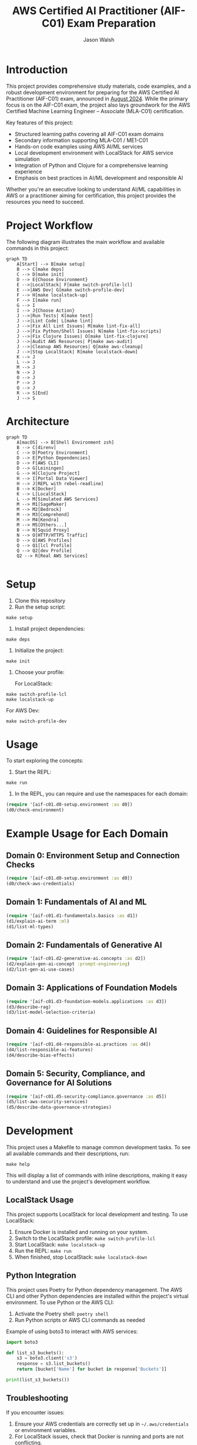 #+TITLE: AWS Certified AI Practitioner (AIF-C01) Exam Preparation
#+AUTHOR: Jason Walsh
#+EMAIL: j@wal.sh
#+PROPERTY: AIF_C01_BUCKET aif-c01-jwalsh

* Introduction

This project provides comprehensive study materials, code examples, and a robust development environment for preparing for the AWS Certified AI Practitioner (AIF-C01) exam, announced in [[https://aws.amazon.com/blogs/training-and-certification/august-2024-new-offerings/][August 2024]]. While the primary focus is on the AIF-C01 exam, the project also lays groundwork for the AWS Certified Machine Learning Engineer – Associate (MLA-C01) certification.

Key features of this project:
- Structured learning paths covering all AIF-C01 exam domains
- Secondary information supporting MLA-C01 / ME1-C01 
- Hands-on code examples using AWS AI/ML services
- Local development environment with LocalStack for AWS service simulation
- Integration of Python and Clojure for a comprehensive learning experience
- Emphasis on best practices in AI/ML development and responsible AI

Whether you're an executive looking to understand AI/ML capabilities in AWS or a practitioner aiming for certification, this project provides the resources you need to succeed.

[[file:resources/test-image-640x.png]]

* Project Workflow


The following diagram illustrates the main workflow and available commands in this project:

#+BEGIN_SRC mermaid :file workflow.png :exports both
graph TD
    A[Start] --> B[make setup]
    B --> C[make deps]
    C --> D[make init]
    D --> E{Choose Environment}
    E -->|LocalStack| F[make switch-profile-lcl]
    E -->|AWS Dev| G[make switch-profile-dev]
    F --> H[make localstack-up]
    F --> I[make run]
    G --> I
    I --> J{Choose Action}
    J -->|Run Tests| K[make test]
    J -->|Lint Code| L[make lint]
    J -->|Fix All Lint Issues| M[make lint-fix-all]
    J -->|Fix Python/Shell Issues| N[make lint-fix-scripts]
    J -->|Fix Clojure Issues| O[make lint-fix-clojure]
    J -->|Audit AWS Resources| P[make aws-audit]
    J -->|Cleanup AWS Resources| Q[make aws-cleanup]
    J -->|Stop LocalStack| R[make localstack-down]
    K --> J
    L --> J
    M --> J
    N --> J
    O --> J
    P --> J
    Q --> J
    R --> S[End]
    J --> S
#+END_SRC

* Architecture


#+BEGIN_SRC mermaid :file project_architecture.png
graph TD
    A[macOS] --> B[Shell Environment zsh]
    B --> C[direnv]
    C --> D[Poetry Environment]
    D --> E[Python Dependencies]
    D --> F[AWS CLI]
    D --> G[Leiningen]
    G --> H[Clojure Project]
    H --> I[Portal Data Viewer]
    H --> J[REPL with rebel-readline]
    B --> K[Docker]
    K --> L[LocalStack]
    L --> M[Simulated AWS Services]
    M --> M1[SageMaker]
    M --> M2[Bedrock]
    M --> M3[Comprehend]
    M --> M4[Kendra]
    M --> M5[Others...]
    B --> N[Squid Proxy]
    N --> O[HTTP/HTTPS Traffic]
    D --> Q[AWS Profiles]
    Q --> Q1[lcl Profile]
    Q --> Q2[dev Profile]
    Q2 --> R[Real AWS Services]

#+END_SRC

* Setup

1. Clone this repository
2. Run the setup script:

#+BEGIN_SRC shell
make setup
#+END_SRC

3. Install project dependencies:

#+BEGIN_SRC shell
make deps
#+END_SRC

4. Initialize the project:

#+BEGIN_SRC shell
make init
#+END_SRC

5. Choose your profile:

   For LocalStack:
#+BEGIN_SRC shell
make switch-profile-lcl
make localstack-up
#+END_SRC

   For AWS Dev:
#+BEGIN_SRC shell
make switch-profile-dev
#+END_SRC

* Usage

To start exploring the concepts:

1. Start the REPL:

#+BEGIN_SRC shell
make run
#+END_SRC

2. In the REPL, you can require and use the namespaces for each domain:

#+BEGIN_SRC clojure :results output
(require '[aif-c01.d0-setup.environment :as d0])
(d0/check-environment)
#+END_SRC

* Example Usage for Each Domain


** Domain 0: Environment Setup and Connection Checks

#+BEGIN_SRC clojure :results output
(require '[aif-c01.d0-setup.environment :as d0])
(d0/check-aws-credentials)
#+END_SRC

** Domain 1: Fundamentals of AI and ML

#+BEGIN_SRC clojure :results output
(require '[aif-c01.d1-fundamentals.basics :as d1])
(d1/explain-ai-term :ml)
(d1/list-ml-types)
#+END_SRC

** Domain 2: Fundamentals of Generative AI

#+BEGIN_SRC clojure :results output
(require '[aif-c01.d2-generative-ai.concepts :as d2])
(d2/explain-gen-ai-concept :prompt-engineering)
(d2/list-gen-ai-use-cases)
#+END_SRC

** Domain 3: Applications of Foundation Models

#+BEGIN_SRC clojure :results output
(require '[aif-c01.d3-foundation-models.applications :as d3])
(d3/describe-rag)
(d3/list-model-selection-criteria)
#+END_SRC

** Domain 4: Guidelines for Responsible AI

#+BEGIN_SRC clojure :results output
(require '[aif-c01.d4-responsible-ai.practices :as d4])
(d4/list-responsible-ai-features)
(d4/describe-bias-effects)
#+END_SRC

** Domain 5: Security, Compliance, and Governance for AI Solutions

#+BEGIN_SRC clojure :results output
(require '[aif-c01.d5-security-compliance.governance :as d5])
(d5/list-aws-security-services)
(d5/describe-data-governance-strategies)
#+END_SRC

* Development
:PROPERTIES:
:CUSTOM_ID: development-commands
:END:

This project uses a Makefile to manage common development tasks. To see all available commands and their descriptions, run:

#+BEGIN_SRC shell
make help
#+END_SRC

This will display a list of commands with inline descriptions, making it easy to understand and use the project's development workflow.

** LocalStack Usage
:PROPERTIES:
:CUSTOM_ID: localstack-usage
:END:

This project supports LocalStack for local development and testing. To use LocalStack:

1. Ensure Docker is installed and running on your system.
2. Switch to the LocalStack profile: =make switch-profile-lcl=
3. Start LocalStack: =make localstack-up=
4. Run the REPL: =make run=
5. When finished, stop LocalStack: =make localstack-down=

** Python Integration
:PROPERTIES:
:CUSTOM_ID: python-integration
:END:

This project uses Poetry for Python dependency management. The AWS CLI and other Python dependencies are installed within the project's virtual environment. To use Python or the AWS CLI:

1. Activate the Poetry shell: =poetry shell=
2. Run Python scripts or AWS CLI commands as needed

Example of using boto3 to interact with AWS services:

#+BEGIN_SRC python :results output
import boto3

def list_s3_buckets():
    s3 = boto3.client('s3')
    response = s3.list_buckets()
    return [bucket['Name'] for bucket in response['Buckets']]

print(list_s3_buckets())
#+END_SRC

** Troubleshooting
:PROPERTIES:
:CUSTOM_ID: troubleshooting
:END:

If you encounter issues:

1. Ensure your AWS credentials are correctly set up in =~/.aws/credentials= or environment variables.
2. For LocalStack issues, check that Docker is running and ports are not conflicting.
3. If REPL startup fails, try running =make deps= to ensure all dependencies are fetched.
4. For Python-related issues, ensure you're in the Poetry shell (=poetry shell=) before running commands.

* AWS Services Covered

This project includes examples and study materials for the following AWS services relevant to the AIF-C01 exam.

Each service is explored in the context of AI/ML workflows and best practices.

** Amazon S3 (static)
Create a bucket and upload a file:

#+BEGIN_SRC shell
aws s3 mb s3://aif-c01
aws s3 cp resources/test-image.png s3://aif-c01
#+END_SRC

List contents of the bucket:

#+BEGIN_SRC shell
aws s3 ls s3://aif-c01
#+END_SRC

#+RESULTS:
| 2024-09-04 | 09:01:29 |   18539 | 1f948c3f-b232-45bb-b78f-c5050ec94155.mp3 |
| 2024-09-04 | 09:06:39 |   18539 | test-audio.mp3                           |
| 2024-09-04 | 08:57:32 | 1870744 | test-image.png                           |

For more S3 examples, refer to the [[file:/opt/homebrew/share/awscli/examples/s3/][S3 AWS CLI Examples]].

** Amazon S3 (dynamic)

#+NAME: aif-c01-bucket
#+BEGIN_SRC elisp :results value
(format "aif-c01-%s" (downcase (or (getenv "USER") (user-login-name))))
#+END_SRC

#+RESULTS: aif-c01-bucket
: aif-c01-jasonwalsh

Create a bucket and enable versioning:

#+BEGIN_SRC shell :var BUCKET=aif-c01-bucket
aws s3 mb s3://$BUCKET
aws s3api put-bucket-versioning --bucket $BUCKET --versioning-configuration Status=Enabled
#+END_SRC

#+RESULTS:
: make_bucket: aif-c01-jasonwalsh

Upload PDF files to the papers/ prefix:

#+BEGIN_SRC shell :var BUCKET=aif-c01-bucket
aws s3 sync resources/papers s3://$BUCKET/papers/ --exclude "*" --include "*.pdf"
#+END_SRC

#+RESULTS:

List contents of the papers/ prefix:

#+BEGIN_SRC shell :var BUCKET=aif-c01-bucket
aws s3 ls s3://$BUCKET/papers/
#+END_SRC

#+RESULTS:
|        PRE | resources/ |         |                           |
| 2024-09-04 |   19:28:18 | 2215244 | 1706.03762.pdf            |
| 2024-09-04 |   19:28:18 | 1834683 | 2303.18223-LLM-survey.pdf |
| 2024-09-04 |   19:28:18 |  734098 | 2310.04562.pdf            |
| 2024-09-04 |   19:28:18 |  552884 | 2310.07064.pdf            |

Upload a new version of a file and list versions:

#+BEGIN_SRC shell :var BUCKET=aif-c01-bucket
# Create a markdown file with the content
cat << EOF > example.md
# Example Document

This is a new version of the document with updated content.

## Details
- Filename: 2310.07064.pdf
- Bucket: $BUCKET
- Path: papers/2310.07064.pdf

## Content
New content
EOF

# Convert markdown to PDF
pandoc example.md -o 2310.07064.pdf

# Upload the PDF to S3
aws s3 cp 2310.07064.pdf s3://$BUCKET/papers/

#+END_SRC

#+RESULTS:
: Completed 53.9 KiB/53.9 KiB (81.3 KiB/s) with 1 file(s) remainingupload: ./2310.07064.pdf to s3://aif-c01-jasonwalsh/papers/2310.07064.pdf

#+BEGIN_SRC shell :var BUCKET=aif-c01-bucket
  aws s3api list-object-versions \
      --bucket "$BUCKET" \
      --prefix "papers/" \
      --query 'Versions[*].[Key, VersionId, LastModified, Size, ETag, StorageClass, IsLatest]' \
      --output json | jq -r '.[] | @tsv'

#+END_SRC

#+RESULTS:
| papers/1706.03762.pdf                             | sgcRB7K2ikXnWS99TGBZaQuqhI7fDAI_ | 2024-09-04T23:28:18+00:00 | 2215244 | 17e362e7e5ba6ffb6248c4a2e923e63e | STANDARD | true  |
| papers/2303.18223-LLM-survey.pdf                  | VrKZby_scHQQ9N6ktNAEfvDKT4OkE8hp | 2024-09-04T23:28:18+00:00 | 1834683 | 35b9d129038f08c331eea9299aadd382 | STANDARD | true  |
| papers/2310.04562.pdf                             | ECAOSCbn88qHKptvz0OLkbpMr8rcxOEn | 2024-09-04T23:28:18+00:00 |  734098 | f2e2f551636e6b805d25f9928b056135 | STANDARD | true  |
| papers/2310.07064.pdf                             | xhTn96WWUZfiAwzUksu3ndTAjHKmYXu_ | 2024-09-04T23:39:33+00:00 |   55194 | a6c4669a4478b600960d3fd44f3be5a1 | STANDARD | true  |
| papers/2310.07064.pdf                             | bJ3N8GQoB9NB9oMTFqYoKD.K_eSQ4_I1 | 2024-09-04T23:32:48+00:00 |      12 | b0a88747e0fb531bc80d8f108d9412a0 | STANDARD | false |
| papers/2310.07064.pdf                             | PxEPB7TjtHmzp2hYpTpmt7hcv2yK7BG0 | 2024-09-04T23:28:18+00:00 |  552884 | 86d5eaf379cf4efd39d33ac3adaa3828 | STANDARD | false |
| papers/2310.07064.pdf                             | null                             | 2024-09-04T23:25:17+00:00 |      12 | b0a88747e0fb531bc80d8f108d9412a0 | STANDARD | false |
| papers/resources/papers/1706.03762.pdf            | null                             | 2024-09-04T23:25:14+00:00 | 2215244 | 17e362e7e5ba6ffb6248c4a2e923e63e | STANDARD | true  |
| papers/resources/papers/2303.18223-LLM-survey.pdf | null                             | 2024-09-04T23:25:14+00:00 | 1834683 | 35b9d129038f08c331eea9299aadd382 | STANDARD | true  |
| papers/resources/papers/2310.04562.pdf            | null                             | 2024-09-04T23:25:14+00:00 |  734098 | f2e2f551636e6b805d25f9928b056135 | STANDARD | true  |
| papers/resources/papers/2310.07064.pdf            | null                             | 2024-09-04T23:25:14+00:00 |  552884 | 86d5eaf379cf4efd39d33ac3adaa3828 | STANDARD | true  |

** Amazon Bedrock
*** Getting Started
**** Overview
- Amazon Bedrock is a fully managed service that provides access to foundation models (FMs) from leading AI companies.
- It offers a single API to work with various FMs for different use cases.

**** Examples
To list available foundation models:
#+BEGIN_SRC shell
aws bedrock list-foundation-models | jq -r '.modelSummaries[]|.modelId' | head
#+END_SRC

**** Providers
- Amazon
- AI21 Labs
- Anthropic
- Cohere
- Meta
- Stability AI

*** Foundation Models
**** Base Models
To describe a specific base model:
#+BEGIN_SRC shell
aws bedrock get-foundation-model --model-id anthropic.claude-v2
#+END_SRC

#+RESULTS:

**** Custom Models
Custom models are not directly supported in Bedrock. Users typically fine-tune base models for specific use cases.

**** Imported Models
Bedrock doesn't support direct model importing. It focuses on providing access to pre-trained models from various providers.

*** Playgrounds
**** Chat
Bedrock provides a chat interface for interactive model testing, but this is primarily accessed through the AWS Console.

**** Text
For text generation using CLI:
#+BEGIN_SRC shell
aws bedrock invoke-model --model-id anthropic.claude-v2 --body '{"prompt": "Tell me a joke", "max_tokens_to_sample": 100}'
#+END_SRC

**** Image
For image generation (example with Stable Diffusion):
#+BEGIN_SRC shell
aws bedrock invoke-model --model-id stability.stable-diffusion-xl-v0 --body '{"text_prompts":[{"text":"A serene landscape with mountains and a lake"}]}'
#+END_SRC

*** Builder Tools
**** Prompt Management
Prompt management is typically done through the AWS Console. CLI operations for this feature are limited.

*** Safeguards
**** Guardrails
Guardrails are configured in the AWS Console. They help ensure responsible AI use.

**** Watermark Detection
Watermark detection helps identify AI-generated content. This feature is accessed through the AWS Console.

*** Inference
**** Provisioned Throughput
To create a provisioned throughput configuration:
#+BEGIN_SRC shell
aws bedrock create-provisioned-model-throughput --model-id anthropic.claude-v2 --throughput-capacity 1
#+END_SRC

**** Batch Inference
Batch inference jobs can be created using the AWS SDK or through integrations with services like AWS Batch.

*** Assessment
**** Model Evaluation
Model evaluation is typically performed using custom scripts or through the AWS Console. There are no direct CLI commands for this in Bedrock.

*** Bedrock Configurations
**** Model Access
To request access to a model:
#+BEGIN_SRC shell
aws bedrock create-model-access --model-id anthropic.claude-v2
#+END_SRC

**** Settings
Bedrock settings are primarily managed through the AWS Console. CLI operations for general settings are limited.

**** Note
Some features like Bedrock Studio, Knowledge bases, Agents, Prompt flows, and Cross-region inference are marked as Preview or New. These features may have limited CLI support and are best accessed through the AWS Console.

** Amazon Q Business
List applications:

#+BEGIN_SRC shell
aws qbusiness list-applications | jq .applications
#+END_SRC

#+RESULTS:
: []

** Amazon Comprehend
Detect sentiment in text:

#+BEGIN_SRC shell
aws comprehend detect-sentiment --text "I love using AWS services" --language-code en | jq -r .Sentiment
#+END_SRC

For more Comprehend examples, see the [[file:/opt/homebrew/share/awscli/examples/comprehend/][Comprehend AWS CLI Examples]].

** Amazon Translate
Translate text:

#+BEGIN_SRC shell
aws translate translate-text --text "Hello, world" --source-language-code en --target-language-code es | jq -r '.TranslatedText'
#+END_SRC

For more Translate examples, check the [[file:/opt/homebrew/share/awscli/examples/translate/][Translate AWS CLI Examples]].

** Amazon Transcribe
List transcription jobs:

#+BEGIN_SRC shell
aws transcribe list-transcription-jobs | jq -r '.TranscriptionJobSummaries[]|.TranscriptionJobName'
#+END_SRC

#+RESULTS:
| AIFC03TranscriptionJob8221 |
| AIFC03TranscriptionJob     |

Start a new transcription job:

#+BEGIN_SRC shell
aws transcribe start-transcription-job --transcription-job-name "AIFC03TranscriptionJob$((RANDOM % 9000 + 1000))" --language-code en-US --media-format mp3 --media '{"MediaFileUri": "s3://aif-c01/test-audio.mp3"}' | jq
#+END_SRC

For more Transcribe examples, refer to the [[file:/opt/homebrew/share/awscli/examples/transcribe/][Transcribe AWS CLI Examples]].

** Amazon Polly
Start a speech synthesis task:

#+BEGIN_SRC shell
aws polly start-speech-synthesis-task --output-format mp3 --output-s3-bucket-name aif-c01 --text "Hello, welcome to AWS AI services" --voice-id Joanna
#+END_SRC

List speech synthesis tasks and check the output in S3:

#+BEGIN_SRC shell
aws polly list-speech-synthesis-tasks | jq .SynthesisTasks
#+END_SRC

For more Polly examples, see the [[file:/opt/homebrew/share/awscli/examples/polly/][Polly AWS CLI Examples]].

** Amazon Rekognition
Detect labels in an image:

#+BEGIN_SRC shell
aws rekognition detect-labels \
    --image '{"S3Object":{"Bucket":"aif-c01","Name":"test-image.png"}}' \
    --max-labels 10 \
    --region us-east-1 \
    --output json | jq -r '.Labels[]|.Name'
#+END_SRC

#+BEGIN_SRC shell
aws rekognition create-collection --collection-id mla-collection-01 | jq -r 'keys[]'
#+END_SRC

#+RESULTS:
| CollectionArn    |
| FaceModelVersion |
| StatusCode       |


For more Rekognition examples, check the [[file:/opt/homebrew/share/awscli/examples/rekognition/][Rekognition AWS CLI Examples]].

** Amazon Kendra
List Kendra indices:

#+BEGIN_SRC shell
aws kendra list-indices | jq .IndexConfigurationSummaryItems
#+END_SRC

For more Kendra examples, see the [[file:/opt/homebrew/share/awscli/examples/kendra/][Kendra AWS CLI Examples]].

** Amazon SageMaker
*** List Resources
**** List notebook instances
#+BEGIN_SRC shell
aws sagemaker list-notebook-instances | jq -r '.NotebookInstances[] | select(.NotebookInstanceName | test("aif|mla|iacs")) | .NotebookInstanceName'
#+END_SRC

#+RESULTS:
: iacs-jwalsh

**** List training jobs
#+BEGIN_SRC shell
  aws sagemaker list-training-jobs | jq -r '.TrainingJobSummaries[] | .TrainingJobName'
#+END_SRC

#+RESULTS:
| DEMO-imageclassification-2019-04-25-12-15-01 |
| DEMO-imageclassification-2019-04-24-20-15-24 |

**** List models
#+BEGIN_SRC shell
  aws sagemaker list-models | jq -r '.Models[]'
#+END_SRC

**** List endpoints
#+BEGIN_SRC shell
  aws sagemaker list-endpoints | jq -r '.Endpoints'
#+END_SRC

#+RESULTS:
: []

**** List SageMaker pipelines
#+BEGIN_SRC shell
aws sagemaker list-pipelines | jq .PipelineSummaries
#+END_SRC

*** Create and Manage Resources
**** Create required roles
#+BEGIN_SRC json :tangle trust-policy-sagemaker.json
{
  "Version": "2012-10-17",
  "Statement": [
    {
      "Effect": "Allow",
      "Principal": {
        "Service": "sagemaker.amazonaws.com"
      },
      "Action": "sts:AssumeRole"
    }
  ]
}
#+END_SRC

**** Create IAM role and attach policy
#+BEGIN_SRC shell
aws iam create-role --role-name mla-sagemaker-role --assume-role-policy-document file://trust-policy-sagemaker.json
aws iam attach-role-policy --role-name mla-sagemaker-role --policy-arn arn:aws:iam::aws:policy/AmazonSageMakerFullAccess
#+END_SRC

**** Create a model
#+BEGIN_SRC shell
aws sagemaker create-model --model-name <model-name> --primary-container file://container-config.json --execution-role-arn <role-arn>
#+END_SRC

**** Create an endpoint configuration
#+BEGIN_SRC shell
aws sagemaker create-endpoint-config --endpoint-config-name <config-name> --production-variants file://production-variant.json
#+END_SRC

**** Create an endpoint
#+BEGIN_SRC shell
aws sagemaker create-endpoint --endpoint-name <endpoint-name> --endpoint-config-name <config-name>
#+END_SRC

*** Describe and Monitor
**** Describe a specific endpoint
#+BEGIN_SRC shell
  aws sagemaker describe-endpoint --endpoint-name <endpoint-name>
#+END_SRC

**** Describe training job (includes logs)
#+BEGIN_SRC shell
  aws sagemaker describe-training-job --training-job-name <job-name>
#+END_SRC

**** Get CloudWatch logs for a training job
#+BEGIN_SRC shell
  aws logs get-log-events --log-group-name /aws/sagemaker/TrainingJobs --log-stream-name <training-job-name>/algo-1-<timestamp>
#+END_SRC

*** Batch Transform
**** Create a batch transform job
#+BEGIN_SRC shell
aws sagemaker create-transform-job --transform-job-name <job-name> --model-name <model-name> --transform-input file://transform-input.json --transform-output file://transform-output.json --transform-resources file://transform-resources.json
#+END_SRC

**** Check batch transform job status
#+BEGIN_SRC shell
aws sagemaker describe-transform-job --transform-job-name <job-name>
#+END_SRC

*** Hyperparameter Tuning
**** Create a hyperparameter tuning job
#+BEGIN_SRC shell
aws sagemaker create-hyper-parameter-tuning-job --hyper-parameter-tuning-job-name <job-name> --hyper-parameter-tuning-job-config file://tuning-job-config.json --training-job-definition file://training-job-definition.json
#+END_SRC

**** List hyperparameter tuning jobs
#+BEGIN_SRC shell
aws sagemaker list-hyper-parameter-tuning-jobs
#+END_SRC

*** SageMaker Pipeline
**** Create a pipeline
#+BEGIN_SRC shell
aws sagemaker create-pipeline --pipeline-name <pipeline-name> --pipeline-definition file://pipeline-definition.json --role-arn <role-arn>
#+END_SRC

**** List pipeline executions
#+BEGIN_SRC shell
aws sagemaker list-pipeline-executions --pipeline-name <pipeline-name>
#+END_SRC

*** Cleanup
**** Delete an endpoint
#+BEGIN_SRC shell
aws sagemaker delete-endpoint --endpoint-name <endpoint-name>
#+END_SRC

*** Additional Resources
For more SageMaker examples, refer to the [[file:/opt/homebrew/share/awscli/examples/sagemaker/][SageMaker AWS CLI Examples]].

#+BEGIN_COMMENT
Remember to replace placeholders (e.g., <endpoint-name>, <role-arn>) with actual values and create the necessary JSON configuration files (e.g., container-config.json, production-variant.json) before running these commands.
#+END_COMMENT

** AWS Lambda
List Lambda functions:

#+BEGIN_SRC shell
aws lambda list-functions | jq -r '.Functions[]|.FunctionName'
#+END_SRC

List Lambda functions with certification prefixes in the name: 

#+BEGIN_SRC shell
aws lambda list-functions | jq '.Functions[] | select(.FunctionName | test("mla|aif"))'
#+END_SRC

#+RESULTS:

For more Lambda examples, check the [[file:/opt/homebrew/share/awscli/examples/lambda/][Lambda AWS CLI Examples]].

** Amazon CloudWatch
List metrics for SageMaker:

#+BEGIN_SRC shell
aws cloudwatch list-metrics --namespace "AWS/SageMaker" | jq .Metrics
#+END_SRC

#+RESULTS:
: []

For more CloudWatch examples, see the [[file:/opt/homebrew/share/awscli/examples/cloudwatch/][CloudWatch AWS CLI Examples]].

** Amazon Kinesis
List Kinesis streams:

#+BEGIN_SRC shell
aws kinesis list-streams | jq .StreamNames
#+END_SRC

#+RESULTS:
: []

For more Kinesis examples, refer to the [[file:/opt/homebrew/share/awscli/examples/kinesis/][Kinesis AWS CLI Examples]].

** AWS Glue
List Glue databases:

#+BEGIN_SRC shell
aws glue get-databases | jq .DatabaseList
#+END_SRC

#+RESULTS:
: []

Create required roles:

#+begin_src json :tangle trust-policy-glue.json
{
  "Version": "2012-10-17",
  "Statement": [
    {
      "Effect": "Allow",
      "Principal": {
        "Service": "glue.amazonaws.com" 
      },
      "Action": "sts:AssumeRole"
    }
  ]
}
#+end_src

#+begin_src shell
cat trust-policy-glue.json | jq -r 'keys[]'
#+end_src

#+RESULTS:
| Statement |
| Version   |

# Create IAM role and attach:

#+begin_src shell
aws iam create-role --role-name AWSGlueServiceRole --assume-role-policy-document file://trust-policy-glue.json | jq -r 'keys[]'
#+end_src

#+RESULTS:
: Role

#+begin_src shell
aws iam attach-role-policy --role-name AWSGlueServiceRole --policy-arn arn:aws:iam::aws:policy/service-role/AWSGlueServiceRole | jq -r 'keys[]'
#+end_src

#+begin_src shell :results output :exports none
aws iam get-role --role-name AWSGlueServiceRole | jq -r '.Role.Arn' | tee /tmp/role_arn_glue.txt
#+end_src

#+RESULTS:
: arn:aws:iam::107396990521:role/AWSGlueServiceRole


#+begin_src emacs-lisp 
(setq role_arn (org-babel-eval "sh" "cat /tmp/role_arn_glue.txt"))
(message "role_arn value: %s" role_arn)
#+end_src

#+RESULTS:
: role_arn value: arn:aws:iam::107396990521:role/AWSGlueServiceRole

#+begin_src shell
echo "$role_arn" 
#+end_src

#+RESULTS:

#+begin_src python :tangle glue-script.py
#+begin_src python :tangle glue-script.py
from awsglue.context import GlueContext
from awsglue.job import Job

## @params: [JOB_NAME]
args = getResolvedOptions(sys.argv, ['JOB_NAME'])

sc = SparkContext()
glueContext = GlueContext(sc)
spark = glueContext.spark_session
job = Job(glueContext)
job.init(args['JOB_NAME'], args)

## @type: DataSource
## @args: [database = "default", table_name = "legislators", transformation_ctx = "datasource0"]
## @return: datasource0
## @inputs: []
datasource0 = glueContext.create_dynamic_frame.from_catalog(database = "default", table_name = "legislators", transformation_ctx = "datasource0")

## @type: ApplyMapping
## @args: [mapping = [("leg_id", "long", "leg_id", "long"), ("full_name", "string", "full_name", "string"), ("first_name", "string", "first_name", "string"), ("last_name", "string", "last_name", "string"), ("gender", "string", "gender", "string"), ("type", "string", "type", "string"), ("state", "string", "state", "string"), ("party", "string", "party", "string")], transformation_ctx = "applymapping1"]
## @return: applymapping1
## @inputs: [frame = datasource0]
applymapping1 = ApplyMapping.apply(frame = datasource0, mappings = [("leg_id", "long", "leg_id", "long"), ("full_name", "string", "full_name", "string"), ("first_name", "string", "first_name", "string"), ("last_name", "string", "last_name", "string"), ("gender", "string", "gender", "string"), ("type", "string", "type", "string"), ("state", "string", "state", "string"), ("party", "string", "party", "string")], transformation_ctx = "applymapping1")

## @type: DataSink
## @args: [connection_type = "s3", connection_options = {"path": "s3://aif-c01-jasonwalsh/legislators_data"}, format = "parquet", transformation_ctx = "datasink2"]
## @return: datasink2
## @inputs: [frame = applymapping1]
datasink2 = glueContext.write_dynamic_frame.from_options(frame = applymapping1, connection_type = "s3", connection_options = {"path": "s3://aif-c01-jasonwalsh/legislators_data"}, format = "parquet", transformation_ctx = "datasink2")

job.commit()
#+end_src  
#+end_src

#+begin_src shell
  aws s3 cp glue-script.py s3://aif-c01-jasonwalsh/scripts/glue-script.py
#+end_src

#+RESULTS:
: Completed 2.0 KiB/2.0 KiB (2.5 KiB/s) with 1 file(s) remainingupload: ./glue-script.py to s3://aif-c01-jasonwalsh/scripts/glue-script.py

# AWS Glue Job creation

#+begin_src shell
  aws glue create-job \
    --name mla-job \
    --role arn:aws:iam::107396990521:role/AWSGlueServiceRole \
    --command Name=glueetl,ScriptLocation=s3://aif-c01-jasonwalsh/scripts/glue-script.py \
    --output text
#+END_SRC

#+RESULTS:
: mla-job

For more Glue examples, check the [[file:/opt/homebrew/share/awscli/examples/glue/][Glue AWS CLI Examples]].

** Amazon DynamoDB
List DynamoDB tables:

#+BEGIN_SRC shell
  aws dynamodb list-tables | jq -r '.TableNames[] | select(. | test("mla|aif"))'
#+END_SRC

#+RESULTS:
| mla-test    |
| mla-test-01 |

#+BEGIN_SRC shell
aws dynamodb create-table --table-name mla-test-01 --attribute-definitions AttributeName=Id,AttributeType=S --key-schema AttributeName=Id,KeyType=HASH --provisioned-throughput ReadCapacityUnits=5,WriteCapacityUnits=5 | jq -r 'keys[]'
#+END_SRC

#+RESULTS:
: TableDescription


For more DynamoDB examples, see the [[file:/opt/homebrew/share/awscli/examples/dynamodb/][DynamoDB AWS CLI Examples]].

** Amazon Forecast
List Forecast datasets:

#+BEGIN_SRC shell
  aws forecast list-datasets | jq .Datasets
#+END_SRC

#+RESULTS:
: []

** Amazon Lex
List Lex bots:

#+BEGIN_SRC shell
  aws lexv2-models list-bots | jq .botSummaries
#+END_SRC

#+RESULTS:
: []

** Amazon Personalize
List Personalize datasets:

#+BEGIN_SRC shell
  aws personalize list-datasets | jq .datasets
#+END_SRC

#+RESULTS:
: []

** Amazon Textract
Analyze a document (replace `YOUR_BUCKET_NAME` and `YOUR_DOCUMENT_NAME` with actual values):

#+BEGIN_SRC shell
aws textract analyze-document --document '{"S3Object":{"Bucket":"YOUR_BUCKET_NAME","Name":"YOUR_DOCUMENT_NAME"}}' --feature-types "TABLES" "FORMS"
#+END_SRC

** Amazon Comprehend Medical
Detect entities in medical text:

#+BEGIN_SRC shell
aws comprehendmedical detect-entities --text "The patient was prescribed 500mg of acetaminophen for fever."
#+END_SRC

** AWS Security Services for AI/ML
List IAM roles with "SageMaker" in the name:

#+BEGIN_SRC shell
aws iam list-roles | jq '.Roles[] | select(.RoleName | contains("SageMaker"))'
#+END_SRC

Describe EC2 instances with GPU (useful for ML workloads):

#+BEGIN_SRC shell
aws ec2 describe-instances --filters "Name=instance-type,Values=p*,g*" | jq .Reservations[].Instances[]
#+END_SRC

** IAM (Identity and Access Management)

*** List IAM users
#+BEGIN_SRC shell
aws iam list-users
#+END_SRC

*** Create a new IAM user
#+BEGIN_SRC shell
aws iam create-user --user-name newuser
#+END_SRC

*** Attach a policy to a user
#+BEGIN_SRC shell
aws iam attach-user-policy --user-name newuser --policy-arn arn:aws:iam::aws:policy/AmazonS3FullAccess
#+END_SRC

** Amazon Macie

*** List Macie sessions
#+BEGIN_SRC shell
aws macie2 list-sessions
#+END_SRC

*** Create a custom data identifier
#+BEGIN_SRC shell
aws macie2 create-custom-data-identifier --name "Custom-PII" --regex "(\d{3}-\d{2}-\d{4})" --description "Identifies Social Security Numbers"
#+END_SRC

** Amazon Inspector

*** List Inspector assessment targets
#+BEGIN_SRC shell
aws inspector list-assessment-targets
#+END_SRC

*** Create an assessment target
#+BEGIN_SRC shell
aws inspector create-assessment-target --assessment-target-name "MyTarget" --resource-group-arn arn:aws:inspector:us-west-2:123456789012:resourcegroup/0-AB6DMKnv
#+END_SRC

** AWS CloudTrail

*** List trails
#+BEGIN_SRC shell
aws cloudtrail list-trails
#+END_SRC

*** Create a trail
#+BEGIN_SRC shell
aws cloudtrail create-trail --name my-trail --s3-bucket-name my-bucket
#+END_SRC

** AWS Artifact

*** List agreement offers
#+BEGIN_SRC shell
aws artifact list-agreement-offers
#+END_SRC

*** Get an agreement
#+BEGIN_SRC shell
aws artifact get-agreement --agreement-type "ENTERPRISE" --agreement-id "agreement-id"
#+END_SRC

** AWS Audit Manager

*** List assessments
#+BEGIN_SRC shell
aws auditmanager list-assessments
#+END_SRC

*** Create an assessment
#+BEGIN_SRC shell
aws auditmanager create-assessment --name "MyAssessment" --assessment-reports-destination "S3" --scope "AWS_ACCOUNT" --aws-account "123456789012"
#+END_SRC

** AWS Trusted Advisor

*** List Trusted Advisor checks
#+BEGIN_SRC shell
aws support describe-trusted-advisor-checks --language en
#+END_SRC

*** Get results of a specific check
#+BEGIN_SRC shell
aws support describe-trusted-advisor-check-result --check-id checkId
#+END_SRC

** VPC (Virtual Private Cloud)

*** List VPCs
#+BEGIN_SRC shell
aws ec2 describe-vpcs
#+END_SRC

*** Create a VPC
#+BEGIN_SRC shell
aws ec2 create-vpc --cidr-block 10.0.0.0/16
#+END_SRC

*** Create a subnet
#+BEGIN_SRC shell
aws ec2 create-subnet --vpc-id vpc-1234567890abcdef0 --cidr-block 10.0.1.0/24
#+END_SRC

#+BEGIN_COMMENT
Remember to replace placeholder values (e.g., newuser, my-bucket, agreement-id, 123456789012, checkId, vpc-1234567890abcdef0) with actual values relevant to your AWS environment. Always be cautious when executing commands that create or modify resources to avoid unintended changes or costs.
#+END_COMMENT

** Amazon EKS
*** Prerequisites
**** Install and configure AWS CLI
#+BEGIN_SRC shell
aws --version
aws configure
#+END_SRC

**** Install kubectl
#+BEGIN_SRC shell
curl -LO "https://dl.k8s.io/release/$(curl -L -s https://dl.k8s.io/release/stable.txt)/bin/linux/amd64/kubectl"
sudo install -o root -g root -m 0755 kubectl /usr/local/bin/kubectl
kubectl version --client
#+END_SRC

**** Install eksctl
#+BEGIN_SRC shell
curl --silent --location "https://github.com/weaveworks/eksctl/releases/latest/download/eksctl_$(uname -s)_amd64.tar.gz" | tar xz -C /tmp
sudo mv /tmp/eksctl /usr/local/bin
eksctl version
#+END_SRC

*** Create and Manage EKS Cluster
**** Create EKS cluster
#+BEGIN_SRC shell
eksctl create cluster --name my-cluster --region us-west-2 --nodegroup-name standard-workers --node-type t3.medium --nodes 3 --nodes-min 1 --nodes-max 4
#+END_SRC

**** Get cluster information
#+BEGIN_SRC shell
eksctl get cluster --name my-cluster --region us-west-2
#+END_SRC

**** Update kubeconfig
#+BEGIN_SRC shell
aws eks update-kubeconfig --name my-cluster --region us-west-2
#+END_SRC

*** Manage Node Groups
**** List node groups
#+BEGIN_SRC shell
eksctl get nodegroup --cluster my-cluster --region us-west-2
#+END_SRC

**** Scale node group
#+BEGIN_SRC shell
eksctl scale nodegroup --cluster my-cluster --name standard-workers --nodes 5 --region us-west-2
#+END_SRC

*** Deploy and Manage Applications
**** Deploy a sample application
#+BEGIN_SRC shell
kubectl create deployment nginx --image=nginx
kubectl get deployments
#+END_SRC

**** Expose the deployment
#+BEGIN_SRC shell
kubectl expose deployment nginx --port=80 --type=LoadBalancer
kubectl get services
#+END_SRC

*** Monitor and Troubleshoot
**** Get cluster health
#+BEGIN_SRC shell
eksctl utils describe-stacks --cluster my-cluster --region us-west-2
#+END_SRC

**** View cluster logs
#+BEGIN_SRC shell
eksctl utils write-kubeconfig --cluster my-cluster --region us-west-2
kubectl logs deployment/nginx
#+END_SRC

*** Clean Up
**** Delete the sample application
#+BEGIN_SRC shell
kubectl delete deployment nginx
kubectl delete service nginx
#+END_SRC

**** Delete the EKS cluster
#+BEGIN_SRC shell
eksctl delete cluster --name my-cluster --region us-west-2
#+END_SRC

*** Additional Resources
For more detailed information and advanced configurations, refer to the following resources:
- [[https://docs.aws.amazon.com/eks/latest/userguide/getting-started-eksctl.html][Get started with Amazon EKS – eksctl]]
- [[https://docs.aws.amazon.com/eks/latest/userguide/getting-started-console.html][Get started with Amazon EKS – AWS Management Console and AWS CLI]]
- [[https://aws.amazon.com/getting-started/hands-on/eks-cluster-setup/][EKS Cluster Setup on AWS Community]]

#+BEGIN_COMMENT
Remember to replace placeholders (e.g., my-cluster, us-west-2) with your actual cluster name and preferred region. Always be cautious when deleting resources to avoid unintended data loss.
#+END_COMMENT

** AWS Step Functions

*** List state machines
#+BEGIN_SRC shell
aws stepfunctions list-state-machines | jq -r '.stateMachines[]|.name'
#+END_SRC

#+RESULTS:
: jwalsh-ml-states

*** Create a state machine
#+BEGIN_SRC shell
aws stepfunctions create-state-machine \
    --name "MyStateMachine" \
    --definition '{"Comment":"A Hello World example of the Amazon States Language using a Pass state","StartAt":"HelloWorld","States":{"HelloWorld":{"Type":"Pass","Result":"Hello World!","End":true}}}' \
    --role-arn arn:aws:iam::123456789012:role/service-role/StepFunctions-MyStateMachine-role-0123456789
#+END_SRC

*** Start execution of a state machine
#+BEGIN_SRC shell
aws stepfunctions start-execution \
    --state-machine-arn arn:aws:states:us-west-2:123456789012:stateMachine:MyStateMachine \
    --input '{"key1": "value1", "key2": "value2"}'
#+END_SRC

** Amazon Athena

*** List workgroups
#+BEGIN_SRC shell
aws athena list-work-groups | jq '.WorkGroups[]|.Name'
#+END_SRC

#+RESULTS:
: primary

*** Create a workgroup
#+BEGIN_SRC shell
aws athena create-work-group \
    --name "MyWorkGroup" \
    --configuration '{"ResultConfiguration":{"OutputLocation":"s3://my-athena-results/"}}'
#+END_SRC

*** Run a query
#+BEGIN_SRC shell
aws athena start-query-execution \
    --query-string "SELECT * FROM my_database.my_table LIMIT 10" \
    --query-execution-context Database=my_database \
    --result-configuration OutputLocation=s3://my-athena-results/
#+END_SRC

*** Get query results
#+BEGIN_SRC shell
aws athena get-query-results --query-execution-id QueryExecutionId
#+END_SRC

** Amazon QuickSight

*** List users
#+BEGIN_SRC shell
aws quicksight list-users --aws-account-id 123456789012 --namespace default
#+END_SRC

#+RESULTS:

*** Create a dataset
#+BEGIN_SRC shell
aws quicksight create-data-set \
    --aws-account-id 123456789012 \
    --data-set-id MyDataSet \
    --name "My Data Set" \
    --physical-table-map file://physical-table-map.json \
    --logical-table-map file://logical-table-map.json \
    --import-mode SPICE
#+END_SRC

*** Create an analysis
#+BEGIN_SRC shell
aws quicksight create-analysis \
    --aws-account-id 123456789012 \
    --analysis-id MyAnalysis \
    --name "My Analysis" \
    --source-entity file://source-entity.json
#+END_SRC

** Amazon Neptune

*** List Neptune clusters
#+BEGIN_SRC shell
aws neptune describe-db-clusters | jq .DBClusters
#+END_SRC

#+RESULTS:
: []

*** Create a Neptune cluster
#+BEGIN_SRC shell
aws neptune create-db-cluster \
    --db-cluster-identifier my-neptune-cluster \
    --engine neptune \
    --vpc-security-group-ids sg-1234567890abcdef0 \
    --db-subnet-group-name my-db-subnet-group
#+END_SRC

*** Create a Neptune instance
#+BEGIN_SRC shell
aws neptune create-db-instance \
    --db-instance-identifier my-neptune-instance \
    --db-instance-class db.r5.large \
    --engine neptune \
    --db-cluster-identifier my-neptune-cluster
#+END_SRC

*** Run a Gremlin query (using curl)
#+BEGIN_SRC shell
curl -X POST \
     -H 'Content-Type: application/json' \
     https://your-neptune-endpoint:8182/gremlin \
     -d '{"gremlin": "g.V().limit(1)"}'
#+END_SRC

#+BEGIN_COMMENT
Remember to replace placeholder values (e.g., 123456789012, arn:aws:iam::123456789012:role/service-role/StepFunctions-MyStateMachine-role-0123456789, QueryExecutionId, sg-1234567890abcdef0, your-neptune-endpoint) with actual values relevant to your AWS environment. Always be cautious when executing commands that create or modify resources to avoid unintended changes or costs.
#+END_COMMENT

** AWS Data Exchange

*** List data sets
#+BEGIN_SRC shell
aws dataexchange list-data-sets | jq .DataSets
#+END_SRC

*** Create a data set
#+BEGIN_SRC shell
aws dataexchange create-data-set \
    --asset-type "S3_SNAPSHOT" \
    --description "My sample data set" \
    --name "My Data Set"
#+END_SRC

*** Create a revision
#+BEGIN_SRC shell
aws dataexchange create-revision \
    --data-set-id "data-set-id" \
    --comment "Initial revision"
#+END_SRC

** Amazon Neptune (Additional Examples)

*** Load data into Neptune
#+BEGIN_SRC shell
aws neptune-db load-from-s3 \
    --source s3://bucket-name/object-key-name \
    --format csv \
    --region us-west-2 \
    --endpoint https://your-cluster-endpoint:8182
#+END_SRC

*** Run a SPARQL query (using curl)
#+BEGIN_SRC shell
curl -X POST \
     -H 'Content-Type: application/x-www-form-urlencoded' \
     https://your-neptune-endpoint:8182/sparql \
     -d 'query=SELECT ?s ?p ?o WHERE { ?s ?p ?o } LIMIT 10'
#+END_SRC

** AWS DeepLens

*** List DeepLens projects
#+BEGIN_SRC shell
aws deeplens list-projects
#+END_SRC

#+RESULTS:

*** Create a DeepLens project
#+BEGIN_SRC shell
aws deeplens create-project \
    --project-name "MyProject" \
    --project-description "My DeepLens project"
#+END_SRC

** Amazon CodeGuru

*** Create a CodeGuru Reviewer association
#+BEGIN_SRC shell
aws codeguru-reviewer associate-repository \
    --repository CodeCommit={Name=my-repo}
#+END_SRC

*** List CodeGuru Profiler profiling groups
#+BEGIN_SRC shell
aws codeguruprofiler list-profiling-groups
#+END_SRC

** AWS IoT Greengrass

*** List Greengrass groups
#+BEGIN_SRC shell
aws greengrass list-groups
#+END_SRC

*** Create a Greengrass group
#+BEGIN_SRC shell
aws greengrass create-group --name "MyGreengrassGroup"
#+END_SRC

*** Create a Greengrass core definition
#+BEGIN_SRC shell
aws greengrass create-core-definition --name "MyCoreDefinition"
#+END_SRC

** Amazon Forecast (Expanded)

*** Create a dataset group
#+BEGIN_SRC shell
aws forecast create-dataset-group \
    --dataset-group-name my-dataset-group \
    --domain CUSTOM \
    --dataset-arns arn:aws:forecast:us-west-2:123456789012:dataset/my-dataset
#+END_SRC

*** Create a predictor
#+BEGIN_SRC shell
aws forecast create-predictor \
    --predictor-name my-predictor \
    --algorithm-arn arn:aws:forecast:::algorithm/ARIMA \
    --forecast-horizon 10 \
    --input-data-config '{"DatasetGroupArn":"arn:aws:forecast:us-west-2:123456789012:dataset-group/my-dataset-group"}' \
    --featurization-config '{"ForecastFrequency": "D"}'
#+END_SRC

*** Create a forecast
#+BEGIN_SRC shell
aws forecast create-forecast \
    --forecast-name my-forecast \
    --predictor-arn arn:aws:forecast:us-west-2:123456789012:predictor/my-predictor
#+END_SRC

** Amazon Personalize (Expanded)

*** Create a dataset group
#+BEGIN_SRC shell
aws personalize create-dataset-group --name my-dataset-group
#+END_SRC

*** Create a solution
#+BEGIN_SRC shell
aws personalize create-solution \
    --name my-solution \
    --dataset-group-arn arn:aws:personalize:us-west-2:123456789012:dataset-group/my-dataset-group \
    --recipe-arn arn:aws:personalize:::recipe/aws-user-personalization
#+END_SRC

*** Create a campaign
#+BEGIN_SRC shell
aws personalize create-campaign \
    --name my-campaign \
    --solution-version-arn arn:aws:personalize:us-west-2:123456789012:solution/my-solution/1 \
    --min-provisioned-tps 1
#+END_SRC

*** Get recommendations
#+BEGIN_SRC shell
aws personalize-runtime get-recommendations \
    --campaign-arn arn:aws:personalize:us-west-2:123456789012:campaign/my-campaign \
    --user-id user123
#+END_SRC

** AWS Lake Formation

*** List data lake settings
#+BEGIN_SRC shell
aws lakeformation list-data-lake-settings
#+END_SRC

*** Grant permissions
#+BEGIN_SRC shell
aws lakeformation grant-permissions \
    --principal DataLakePrincipalIdentifier=arn:aws:iam::123456789012:user/data-analyst \
    --resource '{"Table":{"DatabaseName":"my_database","Name":"my_table"}}' \
    --permissions SELECT
#+END_SRC

*** Register a new location
#+BEGIN_SRC shell
aws lakeformation register-resource \
    --resource-arn arn:aws:s3:::my-bucket \
    --use-service-linked-role
#+END_SRC

** Amazon Managed Streaming for Apache Kafka (MSK)

*** List MSK clusters
#+BEGIN_SRC shell
aws kafka list-clusters
#+END_SRC

*** Create an MSK cluster
#+BEGIN_SRC shell
aws kafka create-cluster \
    --cluster-name MyMSKCluster \
    --kafka-version 2.6.2 \
    --number-of-broker-nodes 3 \
    --broker-node-group-info file://broker-node-group-info.json \
    --encryption-info file://encryption-info.json
#+END_SRC

*** Describe a cluster
#+BEGIN_SRC shell
aws kafka describe-cluster --cluster-arn ClusterArn
#+END_SRC

#+BEGIN_COMMENT
Remember to replace placeholder values (e.g., 123456789012, your-neptune-endpoint, ClusterArn) with actual values relevant to your AWS environment. Always be cautious when executing commands that create or modify resources to avoid unintended changes or costs. Some commands may require additional setup or file preparation not shown here.
#+END_COMMENT

* Responsible AI

A key focus of this project is on responsible AI practices. We cover:

- Ethical considerations in AI/ML development
- Bias detection and mitigation strategies
- Fairness and inclusivity in AI systems
- Robustness and safety measures
- Compliance and governance in AI projects

* Study Resources

In addition to code examples, this project includes:

- Curated lists of AWS documentation and whitepapers
- Links to relevant AWS training materials
- Practice questions for each exam domain
- Glossary of key AI/ML terms in the context of AWS


* Workshops

** TODO Best practices for prompt engineering with Meta Llama 3 for Text-to-SQL use cases

https://aws.amazon.com/blogs/machine-learning/best-practices-for-prompt-engineering-with-meta-llama-3-for-text-to-sql-use-cases/


** TODO Using Amazon Bedrock Agents to interactively generate infrastructure as code

https://aws.amazon.com/blogs/machine-learning/using-agents-for-amazon-bedrock-to-interactively-generate-infrastructure-as-code/


** TODO Evaluating prompts at scale with Prompt Management and Prompt Flows for Amazon Bedrock

https://aws.amazon.com/blogs/machine-learning/evaluating-prompts-at-scale-with-prompt-management-and-prompt-flows-for-amazon-bedrock/

** TODO Build an ecommerce product recommendation chatbot with Amazon Bedrock Agents

https://aws.amazon.com/blogs/machine-learning/build-an-ecommerce-product-recommendation-chatbot-with-amazon-bedrock-agents/

** TODO [#A] Secure RAG applications using prompt engineering on Amazon Bedrock

https://aws.amazon.com/blogs/machine-learning/secure-rag-applications-using-prompt-engineering-on-amazon-bedrock/

* License
:PROPERTIES:
:CUSTOM_ID: license
:END:

This project is licensed under the MIT License - see the [[file:LICENSE][LICENSE]] file for details.

* Disclaimer

This project is not affiliated with or endorsed by Amazon Web Services. All AWS service names and trademarks are property of Amazon.com, Inc. or its affiliates.
